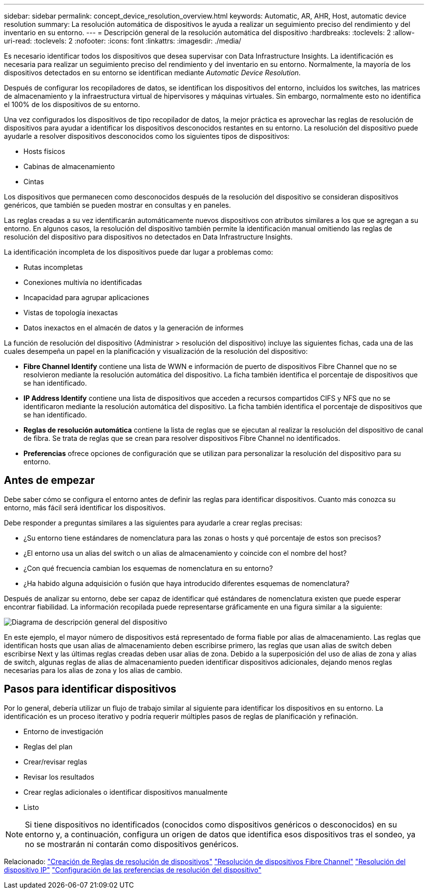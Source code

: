 ---
sidebar: sidebar 
permalink: concept_device_resolution_overview.html 
keywords: Automatic, AR, AHR, Host, automatic device resolution 
summary: La resolución automática de dispositivos le ayuda a realizar un seguimiento preciso del rendimiento y del inventario en su entorno. 
---
= Descripción general de la resolución automática del dispositivo
:hardbreaks:
:toclevels: 2
:allow-uri-read: 
:toclevels: 2
:nofooter: 
:icons: font
:linkattrs: 
:imagesdir: ./media/


[role="lead"]
Es necesario identificar todos los dispositivos que desea supervisar con Data Infrastructure Insights. La identificación es necesaria para realizar un seguimiento preciso del rendimiento y del inventario en su entorno. Normalmente, la mayoría de los dispositivos detectados en su entorno se identifican mediante _Automatic Device Resolution_.

Después de configurar los recopiladores de datos, se identifican los dispositivos del entorno, incluidos los switches, las matrices de almacenamiento y la infraestructura virtual de hipervisores y máquinas virtuales. Sin embargo, normalmente esto no identifica el 100% de los dispositivos de su entorno.

Una vez configurados los dispositivos de tipo recopilador de datos, la mejor práctica es aprovechar las reglas de resolución de dispositivos para ayudar a identificar los dispositivos desconocidos restantes en su entorno. La resolución del dispositivo puede ayudarle a resolver dispositivos desconocidos como los siguientes tipos de dispositivos:

* Hosts físicos
* Cabinas de almacenamiento
* Cintas


Los dispositivos que permanecen como desconocidos después de la resolución del dispositivo se consideran dispositivos genéricos, que también se pueden mostrar en consultas y en paneles.

Las reglas creadas a su vez identificarán automáticamente nuevos dispositivos con atributos similares a los que se agregan a su entorno. En algunos casos, la resolución del dispositivo también permite la identificación manual omitiendo las reglas de resolución del dispositivo para dispositivos no detectados en Data Infrastructure Insights.

La identificación incompleta de los dispositivos puede dar lugar a problemas como:

* Rutas incompletas
* Conexiones multivía no identificadas
* Incapacidad para agrupar aplicaciones
* Vistas de topología inexactas
* Datos inexactos en el almacén de datos y la generación de informes


La función de resolución del dispositivo (Administrar > resolución del dispositivo) incluye las siguientes fichas, cada una de las cuales desempeña un papel en la planificación y visualización de la resolución del dispositivo:

* *Fibre Channel Identify* contiene una lista de WWN e información de puerto de dispositivos Fibre Channel que no se resolvieron mediante la resolución automática del dispositivo. La ficha también identifica el porcentaje de dispositivos que se han identificado.
* *IP Address Identify* contiene una lista de dispositivos que acceden a recursos compartidos CIFS y NFS que no se identificaron mediante la resolución automática del dispositivo. La ficha también identifica el porcentaje de dispositivos que se han identificado.
* *Reglas de resolución automática* contiene la lista de reglas que se ejecutan al realizar la resolución del dispositivo de canal de fibra. Se trata de reglas que se crean para resolver dispositivos Fibre Channel no identificados.
* *Preferencias* ofrece opciones de configuración que se utilizan para personalizar la resolución del dispositivo para su entorno.




== Antes de empezar

Debe saber cómo se configura el entorno antes de definir las reglas para identificar dispositivos. Cuanto más conozca su entorno, más fácil será identificar los dispositivos.

Debe responder a preguntas similares a las siguientes para ayudarle a crear reglas precisas:

* ¿Su entorno tiene estándares de nomenclatura para las zonas o hosts y qué porcentaje de estos son precisos?
* ¿El entorno usa un alias del switch o un alias de almacenamiento y coincide con el nombre del host?


* ¿Con qué frecuencia cambian los esquemas de nomenclatura en su entorno?
* ¿Ha habido alguna adquisición o fusión que haya introducido diferentes esquemas de nomenclatura?


Después de analizar su entorno, debe ser capaz de identificar qué estándares de nomenclatura existen que puede esperar encontrar fiabilidad. La información recopilada puede representarse gráficamente en una figura similar a la siguiente:

image:Device_Resolution_Venn.png["Diagrama de descripción general del dispositivo"]

En este ejemplo, el mayor número de dispositivos está representado de forma fiable por alias de almacenamiento. Las reglas que identifican hosts que usan alias de almacenamiento deben escribirse primero, las reglas que usan alias de switch deben escribirse Next y las últimas reglas creadas deben usar alias de zona. Debido a la superposición del uso de alias de zona y alias de switch, algunas reglas de alias de almacenamiento pueden identificar dispositivos adicionales, dejando menos reglas necesarias para los alias de zona y los alias de cambio.



== Pasos para identificar dispositivos

Por lo general, debería utilizar un flujo de trabajo similar al siguiente para identificar los dispositivos en su entorno. La identificación es un proceso iterativo y podría requerir múltiples pasos de reglas de planificación y refinación.

* Entorno de investigación
* Reglas del plan
* Crear/revisar reglas
* Revisar los resultados
* Crear reglas adicionales o identificar dispositivos manualmente
* Listo



NOTE: Si tiene dispositivos no identificados (conocidos como dispositivos genéricos o desconocidos) en su entorno y, a continuación, configura un origen de datos que identifica esos dispositivos tras el sondeo, ya no se mostrarán ni contarán como dispositivos genéricos.

Relacionado: link:task_device_resolution_rules.html["Creación de Reglas de resolución de dispositivos"] link:task_device_resolution_fibre_channel.html["Resolución de dispositivos Fibre Channel"] link:task_device_resolution_ip.html["Resolución del dispositivo IP"] link:task_device_resolution_preferences.html["Configuración de las preferencias de resolución del dispositivo"]
